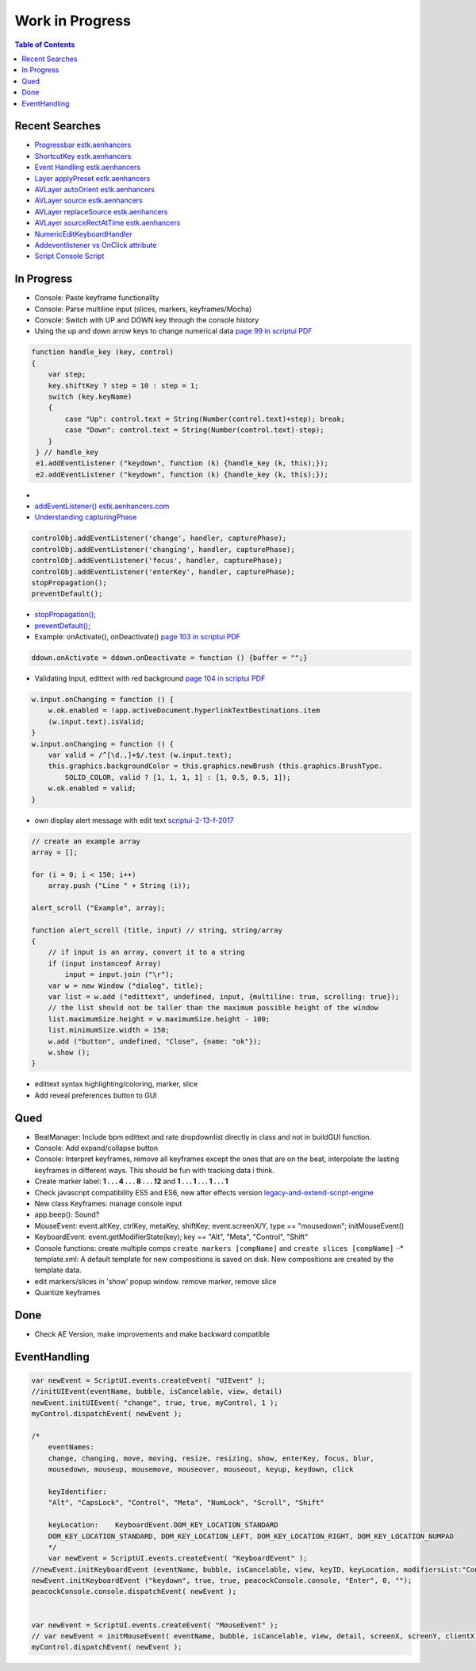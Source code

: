 ================
Work in Progress
================

.. contents:: Table of Contents

Recent Searches
~~~~~~~~~~~~~~~

-  `Progressbar estk.aenhancers`_

-  `ShortcutKey estk.aenhancers`_

-  `Event Handling estk.aenhancers`_

-  `Layer applyPreset estk.aenhancers`_

-  `AVLayer autoOrient estk.aenhancers`_

-  `AVLayer source estk.aenhancers`_

-  `AVLayer replaceSource estk.aenhancers`_

-  `AVLayer sourceRectAtTime estk.aenhancers`_

-  `NumericEditKeyboardHandler`_

-  `Addeventlistener vs OnClick attribute`_

-  `Script Console Script`_

.. _Progressbar estk.aenhancers: http://estk.aenhancers.com/4%20-%20User-Interface%20Tools/control-objects.html#progressbar
.. _ShortcutKey estk.aenhancers: http://estk.aenhancers.com/4%20-%20User-Interface%20Tools/control-objects.html#shortcutkey
.. _Event Handling estk.aenhancers: http://estk.aenhancers.com/4%20-%20User-Interface%20Tools/event-handling.html
.. _Layer applyPreset estk.aenhancers: http://docs.aenhancers.com/layers/layer/#layer-applypreset
.. _AVLayer autoOrient estk.aenhancers: http://docs.aenhancers.com/layers/avlayer/#avlayer-autoorient
.. _AVLayer source estk.aenhancers: http://docs.aenhancers.com/layers/avlayer/#avlayer-source
.. _AVLayer replaceSource estk.aenhancers: http://docs.aenhancers.com/layers/avlayer/#avlayer-replacesource
.. _AVLayer sourceRectAtTime estk.aenhancers: http://docs.aenhancers.com/layers/avlayer/#avlayer-sourcerectattime
.. _NumericEditKeyboardHandler: https://forums.adobe.com/thread/1240406
.. _Addeventlistener vs OnClick attribute: https://forums.adobe.com/thread/2591212
.. _Script Console Script: https://www.adobeexchange.com/creativecloud.details.2450.script-console.html





In Progress
~~~~~~~~~~~

-  Console: Paste keyframe functionality
-  Console: Parse multiline input (slices, markers, keyframes/Mocha)
-  Console: Switch with UP and DOWN key through the console history
-  Using the up and down arrow keys to change numerical data `page 99 in
   scriptui PDF`_

.. code:: javascript

   function handle_key (key, control)
   {
       var step;
       key.shiftKey ? step = 10 : step = 1;
       switch (key.keyName)
       {
           case "Up": control.text = String(Number(control.text)+step); break;
           case "Down": control.text = String(Number(control.text)-step);
       }
    } // handle_key
    e1.addEventListener ("keydown", function (k) {handle_key (k, this);});
    e2.addEventListener ("keydown", function (k) {handle_key (k, this);});

-  
-  `addEventListener() estk.aenhancers.com`_
-  `Understanding capturingPhase`_

.. code:: javascript

   controlObj.addEventListener('change', handler, capturePhase);
   controlObj.addEventListener('changing', handler, capturePhase);
   controlObj.addEventListener('focus', handler, capturePhase);
   controlObj.addEventListener('enterKey', handler, capturePhase);
   stopPropagation();
   preventDefault();

.. _page 99 in scriptui PDF: https://adobeindd.com/view/publications/a0207571-ff5b-4bbf-a540-07079bd21d75/y2c4/publication-web-resources/pdf/scriptui-2-13-f-2017.pdf#page=99
.. _addEventListener() estk.aenhancers.com: http://estk.aenhancers.com/4%20-%20User-Interface%20Tools/control-objects.html#addeventlistener
.. _Understanding capturingPhase: https://stackoverflow.com/questions/7398290/unable-to-understand-usecapture-parameter-in-addeventlistener*
-  `stopPropagation();`_
-  `preventDefault();`_
-  Example: onActivate(), onDeactivate() `page 103 in scriptui PDF`_

.. code:: javascript

   ddown.onActivate = ddown.onDeactivate = function () {buffer = "";}

-  Validating Input, edittext with red background `page 104 in scriptui
   PDF`_

.. code:: javascript

   w.input.onChanging = function () {
       w.ok.enabled = !app.activeDocument.hyperlinkTextDestinations.item
       (w.input.text).isValid;
   }
   w.input.onChanging = function () {
       var valid = /^[\d.,]+$/.test (w.input.text);
       this.graphics.backgroundColor = this.graphics.newBrush (this.graphics.BrushType.
           SOLID_COLOR, valid ? [1, 1, 1, 1] : [1, 0.5, 0.5, 1]);
       w.ok.enabled = valid;
   }

-  own display alert message with edit text `scriptui-2-13-f-2017`_

.. code:: javascript

   // create an example array
   array = [];

   for (i = 0; i < 150; i++)
       array.push ("Line " + String (i));

   alert_scroll ("Example", array);

   function alert_scroll (title, input) // string, string/array
   {
       // if input is an array, convert it to a string
       if (input instanceof Array)
           input = input.join ("\r");
       var w = new Window ("dialog", title);
       var list = w.add ("edittext", undefined, input, {multiline: true, scrolling: true});
       // the list should not be taller than the maximum possible height of the window
       list.maximumSize.height = w.maximumSize.height - 100;
       list.minimumSize.width = 150;
       w.add ("button", undefined, "Close", {name: "ok"});
       w.show ();
   }

-  edittext syntax highlighting/coloring, marker, slice
-  Add reveal preferences button to GUI

.. _stopPropagation();: http://estk.aenhancers.com/4%20-%20User-Interface%20Tools/event-handling.html#stoppropagation
.. _preventDefault();: http://estk.aenhancers.com/4%20-%20User-Interface%20Tools/event-handling.html#preventdefault
.. _page 103 in scriptui PDF: https://adobeindd.com/view/publications/a0207571-ff5b-4bbf-a540-07079bd21d75/y2c4/publication-web-resources/pdf/scriptui-2-13-f-2017.pdf#page=103
.. _page 104 in scriptui PDF: https://adobeindd.com/view/publications/a0207571-ff5b-4bbf-a540-07079bd21d75/y2c4/publication-web-resources/pdf/scriptui-2-13-f-2017.pdf#page=104
.. _scriptui-2-13-f-2017: https://adobeindd.com/view/publications/a0207571-ff5b-4bbf-a540-07079bd21d75/y2c4/publication-web-resources/pdf/scriptui-2-13-f-2017.pdf#page=16

Qued
~~~~

-  BeatManager: Include bpm edittext and rate dropdownlist directly in
   class and not in buildGUI function.
-  Console: Add expand/collapse button
-  Console: Interpret keyframes, remove all keyframes except the ones
   that are on the beat, interpolate the lasting keyframes in different
   ways. This should be fun with tracking data i think.
-  Create marker label: **1 . . . 4 . . . 8 . . . 12** and **1 . . . 1 .
   . . 1 . . . 1**
-  Check javascript compatibility ES5 and ES6, new after effects version
   `legacy-and-extend-script-engine`_
-  New class Keyframes: manage console input
-  app.beep(): Sound?
-  MouseEvent: event.altKey, ctrlKey, metaKey, shiftKey;
   event.screenX/Y, type == "mousedown"; initMouseEvent()
-  KeyboardEvent: event.getModifierState(key); key == "Alt", "Meta",
   "Control", "Shift"
-  Console functions: create multiple comps
   ``create markers [compName]`` and ``create slices [compName]`` ⋅⋅\*
   template.xml: A default template for new compositions is saved on
   disk. New compositions are created by the template data.
-  edit markers/slices in 'show' popup window. remove marker, remove
   slice
-  Quantize keyframes

Done
~~~~

-  Check AE Version, make improvements and make backward compatible

.. _legacy-and-extend-script-engine: https://helpx.adobe.com/after-effects/using/legacy-and-extend-script-engine.html

EventHandling
~~~~~~~~~~~~~

.. code:: javascript

   var newEvent = ScriptUI.events.createEvent( "UIEvent" );
   //initUIEvent(eventName, bubble, isCancelable, view, detail)
   newEvent.initUIEvent( "change", true, true, myControl, 1 );
   myControl.dispatchEvent( newEvent );

   /*
       eventNames:
       change, changing, move, moving, resize, resizing, show, enterKey, focus, blur,
       mousedown, mouseup, mousemove, mouseover, mouseout, keyup, keydown, click

       keyIdentifier:
       "Alt", "CapsLock", "Control", "Meta", "NumLock", "Scroll", "Shift"

       keyLocation:    KeyboardEvent.DOM_KEY_LOCATION_STANDARD
       DOM_KEY_LOCATION_STANDARD, DOM_KEY_LOCATION_LEFT, DOM_KEY_LOCATION_RIGHT, DOM_KEY_LOCATION_NUMPAD
       */
       var newEvent = ScriptUI.events.createEvent( "KeyboardEvent" );
   //newEvent.initKeyboardEvent (eventName, bubble, isCancelable, view, keyID, keyLocation, modifiersList:"Control Alt");
   newEvent.initKeyboardEvent ("keydown", true, true, peacockConsole.console, "Enter", 0, "");
   peacockConsole.console.dispatchEvent( newEvent );


   var newEvent = ScriptUI.events.createEvent( "MouseEvent" );
   // var newEvent = initMouseEvent( eventName, bubble, isCancelable, view, detail, screenX, screenY, clientX, clientY, ctrlKey, altKey, shiftKey, metaKey, button, relatedTarge);
   myControl.dispatchEvent( newEvent );
